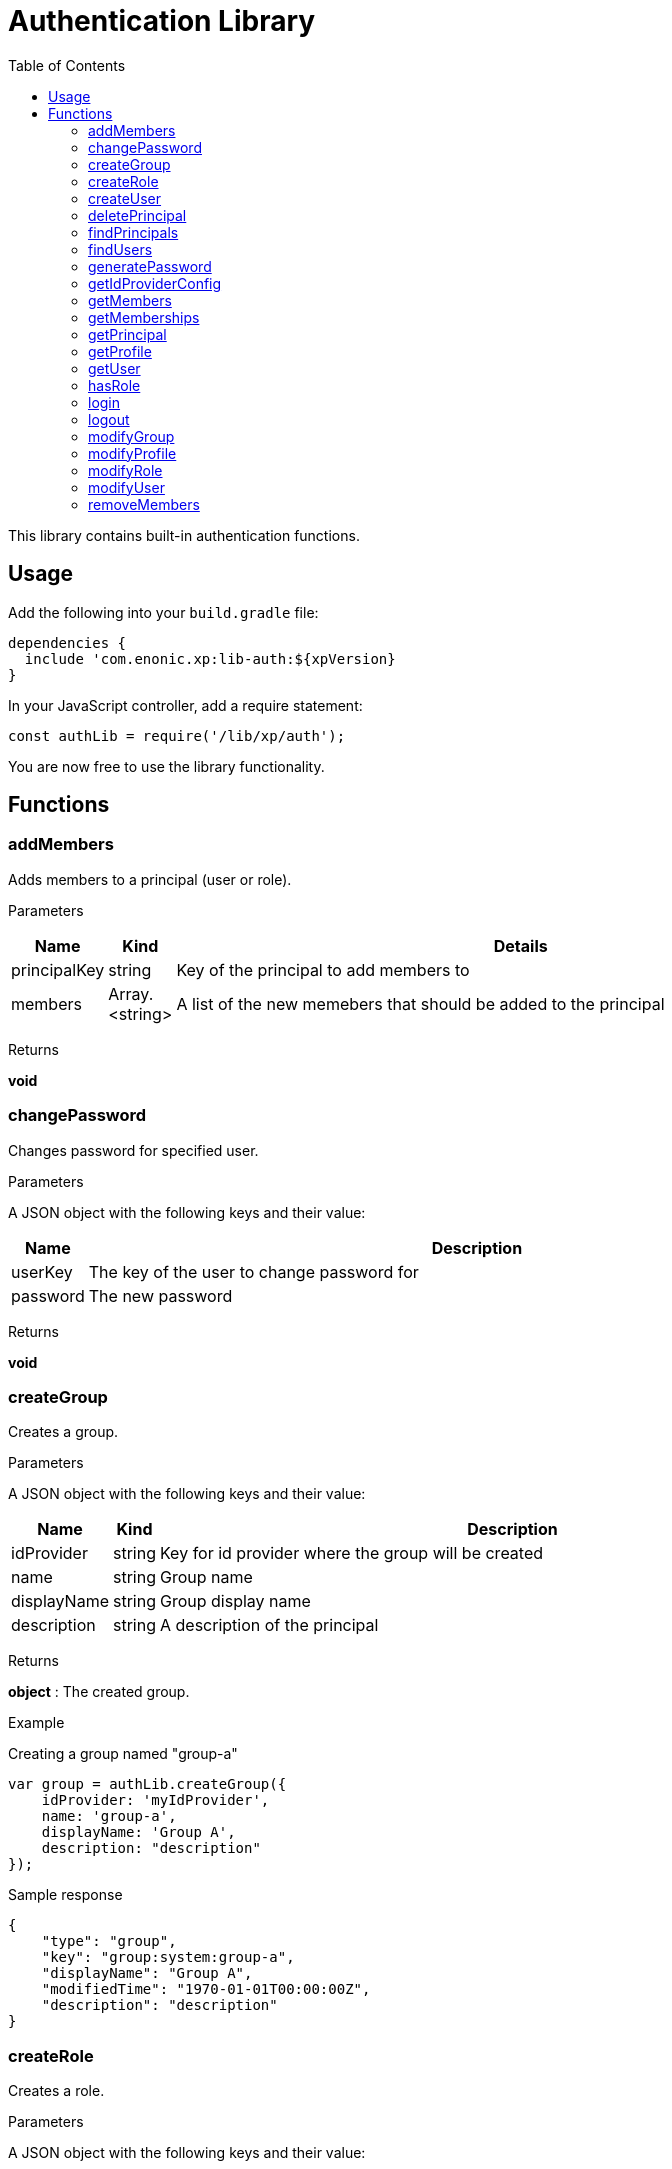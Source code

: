 = Authentication Library
:toc: right
:imagesdir: images

This library contains built-in authentication functions.

== Usage

Add the following into your `build.gradle` file:

[source,groovy]
----
dependencies {
  include 'com.enonic.xp:lib-auth:${xpVersion}
}
----

In your JavaScript controller, add a require statement:

[source,js]
----
const authLib = require('/lib/xp/auth');
----

You are now free to use the library functionality.


== Functions

=== addMembers

Adds members to a principal (user or role).

[.lead]
Parameters

[%header,cols="1%,1%,98%a"]
[frame="none"]
[grid="none"]
|===
| Name | Kind | Details
| principalKey | string | Key of the principal to add members to
| members | Array.<string> | A list of the new memebers that should be added to the principal
|===

[.lead]
Returns

*void*


=== changePassword

Changes password for specified user.

[.lead]
Parameters

A JSON object with the following keys and their value:

[%header,cols="1%,99%a"]
[frame="none"]
[grid="none"]
|===
| Name | Description
| userKey | The key of the user to change password for
| password | The new password
|===

[.lead]
Returns

*void*

=== createGroup

Creates a group.

[.lead]
Parameters

A JSON object with the following keys and their value:

[%header,cols="1%,1%,98%a"]
[frame="none"]
[grid="none"]
|===
| Name | Kind | Description
| idProvider | string | Key for id provider where the group will be created
| name | string | Group name
| displayName | string | Group display name
| description | string | A description of the principal
|===

[.lead]
Returns

*object* : The created group.

[.lead]
Example

.Creating a group named "group-a"
[source,js]
----
var group = authLib.createGroup({
    idProvider: 'myIdProvider',
    name: 'group-a',
    displayName: 'Group A',
    description: "description"
});
----

.Sample response
[source,js]
----
{
    "type": "group",
    "key": "group:system:group-a",
    "displayName": "Group A",
    "modifiedTime": "1970-01-01T00:00:00Z",
    "description": "description"
}
----

=== createRole

Creates a role.

[.lead]
Parameters

A JSON object with the following keys and their value:

[%header,cols="1%,1%,98%a"]
[frame="none"]
[grid="none"]
|===
| Name | Kind | Description
| name | string | Role name
| displayName | string | Role display name
| description | string | A description of the role
|===

[.lead]
Returns

*object* : The created group.

[.lead]
Example

.Creating a role named "aRole"
[source,js]
----
var role = authLib.createRole({
    name: 'aRole',
    displayName: 'Role Display Name',
    description: 'description'
});
----

.Sample response
[source,js]
----
{
    'type': 'role',
    'key': 'role:aRole',
    'displayName': 'Role Display Name',
    'modifiedTime': '1970-01-01T00:00:00Z',
    'description': 'description'
}
----

=== createUser

Creates a user.

[.lead]
Parameters

A JSON object with the following keys and their value:

[%header,cols="1%,1%,98%a"]
[frame="none"]
[grid="none"]
|===
| Name | Kind | Description
| idProvider | string | Key for id provider where the user will be created
| name | string | User login name
| displayName | string | User display name
| email | string | Optional user e-mail
|===

[.lead]
Returns

*object* : The created group.

[.lead]
Example

.Creating a user named "userName"
[source,js]
----
var user = authLib.createUser({
    idProvider: 'myIdProvider',
    name: 'user1',
    displayName: 'The One And Only',
    email: 'user1@enonic.com'
});
----

.Sample response
[source,js]
----
{
    "type": "user",
    "key": "user:enonic:user1",
    "displayName": "The One And Only",
    "modifiedTime": "1970-01-01T00:00:00Z",
    "disabled": false,
    "email": "user1@enonic.com",
    "login": "user1",
    "idProvider": "myIdProvider"
}
----

=== deletePrincipal

Deletes the principal with the specified key.

[.lead]
Parameters

[%header,cols="1%,1%,98%a"]
[frame="none"]
[grid="none"]
|===
| Name | Kind | Details
| principalKey | string | Key of the principal to delete
|===

[.lead]
Returns

*boolean* : `true` if the principal was deleted, `false` otherwise

[.lead]
Example

.Deleting a user
[source,js]
----
var deleted = authLib.deletePrincipal('user:myIdProvider:userId');
----

=== findPrincipals

Search for principals matching the specified criteria.

A JSON object with the following keys and their value.  All parameters are optional:

[%header,cols="1%,1%,98%a"]
[frame="none"]
[grid="none"]
|===
| Name | Kind | Description
| type | string | Principal type to look for, one of: 'user', 'group' or 'role'. If not specified all principal types will be included.
| idProvider | string | Key of the id provider to look for. If not specified all id providers will be included.
| start | string | First principal to return from the search results. It can be used for pagination.
| count | string | A limit on the number of principals to be returned
| name | string | Name of the principal to look for
| searchText | string | Text to look for in any principal field.
|===

[.lead]
Returns

*object* : The "total" number of principals matching the search, the "count" of principals included, and an array of "hits" containing the principals.

[.lead]
Example

.Searching for principals for 'user1'
[source,js]
----
var result = authLib.findPrincipals({
    idProvider: 'user-store',
    start: 0,
    count: 10,
    searchText: 'user1'
});
----

.Sample response
[source,js]
----
{
    "type": "user",
    "key": "user:enonic:user1",
    "displayName": "The One And Only",
    "modifiedTime": "1970-01-01T00:00:00Z",
    "disabled": false,
    "email": "user1@enonic.com",
    "login": "user1",
    "idProvider": "myIdProvider"
}
----


=== findUsers

Search for users matching the specified query.

A JSON object with the following keys and their value:

[%header,cols="1%,1%,98%a"]
[frame="none"]
[grid="none"]
|===
| Name | Kind | Description
| query | string | Query expression
| start | number | Optional start index for paging
| count | number | Optional number of users to fetch at a time
| sort | string | Optional sorting expression
| includeProfile | boolean | If set to `true`, a full profile of each user will be included in the result
|===

[.lead]
Returns

*object* : An object containg the total number of hits, the number returned and an array of the hits.

[.lead]
Example

.Searching for the first person in the `Juve` family.
[source,js]
----
var findUsersResult = auth.findUsers({
    count: 1,
    query: "displayName LIKE '*Juve'"
});
----

.Sample response
[source,js]
----
{
    "total": 2,
    "count": 1,
    "hits": [
        {
            "type": "user",
            "key": "user:system:jorgen-juve",
            "displayName": "Jørgen Juve",
            "disabled": false,
            "email": "jju@enonic.com",
            "login": "jorgen-juve",
            "idProvider": "system"
        }
    ]
}
----


=== generatePassword

Generates a random secure password that may be suggested to a user.

[.lead]
Parameters

None

[.lead]
Returns

*string* : A suggestion for a secure password

=== getIdProviderConfig

This function returns the ID provider configuration. It is meant to be called from an ID provider controller.

[.lead]
Parameters

None

[.lead]
Returns

*object* : A JSON object with all the values in the configuration

=== getMembers

Returns a list of principals that are members of the specified principal.

=== getMemberships

Returns the list of principals which the specified principal is a member of.

[.lead]
Parameters

[%header,cols="1%,1%,98%a"]
[frame="none"]
[grid="none"]
|===
| Name | Kind | Details
| principalKey | string | Principal key to retrieve memberships for
| transitive | boolean | Retrieve transitive memberships.  Considered `false` if not specified
|===

[.lead]
Returns

*Array.<string>* : A list of the principals that the specified principal is a member of

[.lead]
Example

.Searching for direct memberships of 'user1'
[source,js]
----
var result = authLib.getMemberships('user:enonic:user1');
----

.Sample response
[source,js]
----
[
    "role:system.admin.login",
    "group:system:content-managers"
]
----

.Searching for transitive memberships of 'user1'
[source,js]
----
var result = authLib.getMemberships('user:enonic:user1', true);
----

.Sample response
[source,js]
----
[
    "role:system.admin.login",
    "group:system:content-managers",
    "role:cms.expert",
    "role:cms.cm.app"
]
----

=== getPrincipal

Returns the principal with the specified key.

=== getProfile

Returns the profile of a user.

=== getUser

Returns the logged-in user. If not logged-in, this will return _undefined_.

=== hasRole

Checks if the logged-in user has the specified role.

[.lead]
Parameters

[%header,cols="1%,1%,98%a"]
[frame="none"]
[grid="none"]
|===
| Name | Kind | Details
| role | string | The role to check for
|===

[.lead]
Returns

*boolean* : `true` if the current user has the role, `false` otherwise

[.lead]
Example

.Checking a role
[source,js]
----
var hasRole = auth.hasRole('system.admin');
----

=== login

Login a user through the specified idProvider, with userName and password.

[.lead]
Parameters

A JSON object with the following keys and their value:

[%header,cols="1%,1%,98%a"]
[frame="none"]
[grid="none"]
|===
| Name | Kind | Details
| user | string | Mandatory name of the user to log in
| password | string | Password for the user. Ignored if skipAuth is set to true, mandatory otherwise.
| idProvider | string | Name of id provider where the user is stored. If not specified it will try all available id providers, in alphabetical order.
| skipAuth | boolean | Skip authentication.  Default is `false` if not specified.
| sessionTimeout | number | Session timeout (in seconds). By default, the value of session.timeout from `com.enonic.xp.web.jetty.cfg`
|===

[.lead]
Returns

*object* : The logged in user

[.lead]
Example

.Logging in a user
[source,js]
----
    var loginResult = auth.login({
        user: 'user1',
        password: 'myPwd1',
        idProvider: 'myIdProvider'
    });
----

.Sample response
[source,js]
----
{
    "authenticated":true,
    "user":{
        "type":"user",
        "key":"user:system:jsi",
        "displayName":"The One And Only",
        "disabled":false,
        "email":"user1@enonic.com",
        "login":"user1",
        "idProvider":"myIdProvider"
    }
}
----


=== logout

Logout the currently logged-in user.

[.lead]
Parameters

None

[.lead]
Returns

*void*

=== modifyGroup

Retrieves the group specified and updates it with the changes applied.

=== modifyProfile

This function retrieves the profile of a user and updates it.

=== modifyRole

Retrieves the role specified and updates it with the changes applied.

=== modifyUser

Retrieves the user specified and updates it with the changes applied.

=== removeMembers

Removes members from a principal (user or role).

